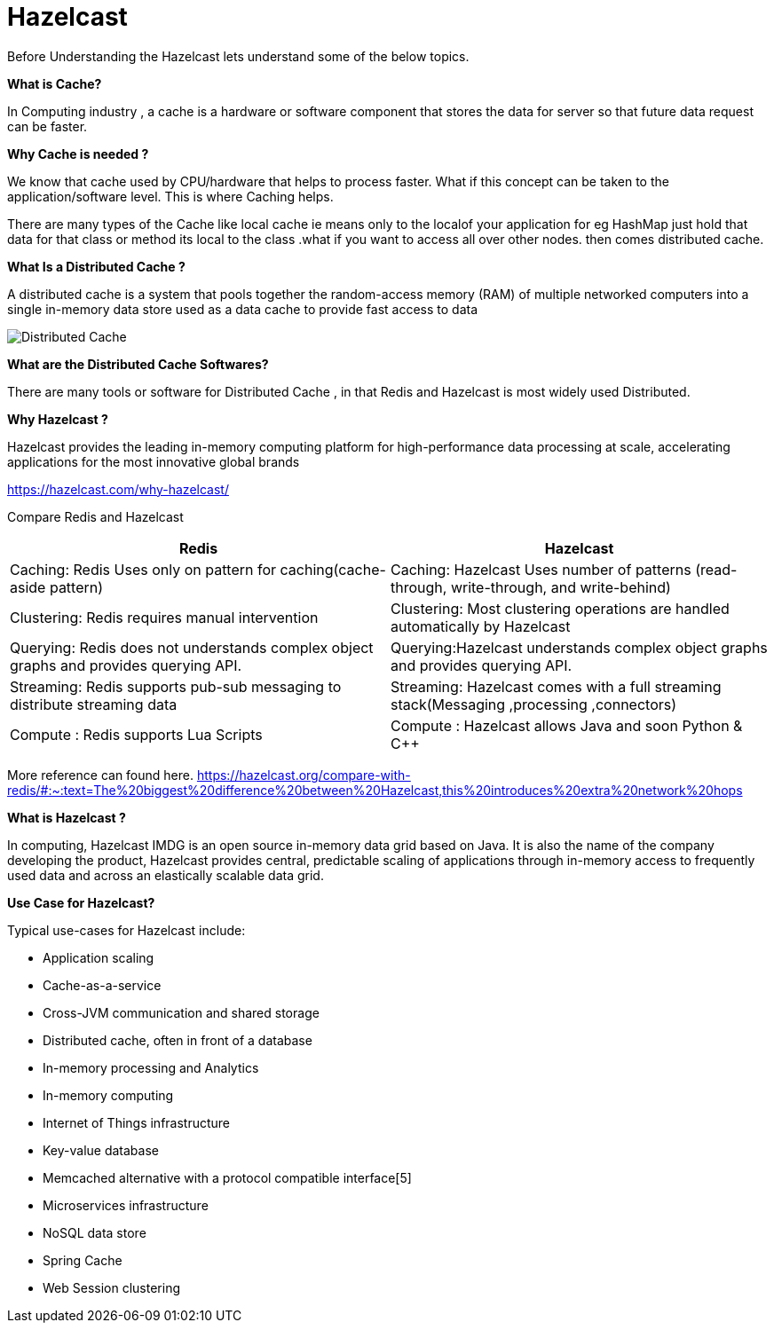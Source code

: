 = Hazelcast

Before Understanding the Hazelcast lets understand some of the below topics.

*What is Cache?*

In Computing industry , a cache is a hardware or software component that stores the data for server so that future data request can be  faster.

*Why Cache is needed ?*

We know that cache used by CPU/hardware that helps to process faster. What if this concept can be taken to the application/software level. This is where Caching helps.

There are many types of the Cache like local cache ie means only to the localof your application for eg HashMap just hold that data for that class or method its local to the class .what if you want to access all over other nodes. then comes distributed cache.


*What Is a Distributed Cache ?*

A distributed cache is a system that pools together the random-access memory (RAM) of multiple networked computers into a single in-memory data store used as a data cache to provide fast access to data


image::Distributed-Cache.png[]

*What are the Distributed Cache Softwares?*

There are many tools or software for Distributed Cache , in that Redis and Hazelcast is most widely used Distributed.

*Why Hazelcast ?*

Hazelcast provides the leading in-memory computing platform for high-performance data processing at scale, accelerating applications for the most innovative global brands

https://hazelcast.com/why-hazelcast/[]

Compare Redis and Hazelcast


|===
|Redis |Hazelcast

|Caching: Redis Uses only on pattern for caching(cache-aside pattern)
|Caching: Hazelcast Uses number of patterns (read-through, write-through, and write-behind)

|Clustering: Redis requires manual intervention
|Clustering: Most clustering operations are handled automatically by Hazelcast

|Querying: Redis does not understands complex object graphs and provides querying API.
|Querying:Hazelcast understands complex object graphs and provides querying API.

|Streaming: Redis supports  pub-sub messaging to distribute streaming data
|Streaming: Hazelcast comes with a full streaming stack(Messaging ,processing ,connectors)

|Compute : Redis supports Lua Scripts
|Compute : Hazelcast allows Java and soon Python & C++

|===

More reference can found here.
https://hazelcast.org/compare-with-redis/#:~:text=The%20biggest%20difference%20between%20Hazelcast,this%20introduces%20extra%20network%20hops[]


*What is Hazelcast ?*

In computing, Hazelcast IMDG is an open source in-memory data grid based on Java. It is also the name of the company developing the product, Hazelcast provides central, predictable scaling of applications through in-memory access to frequently used data and across an elastically scalable data grid.

*Use Case for Hazelcast?*

Typical use-cases for Hazelcast include:

* Application scaling
* Cache-as-a-service
* Cross-JVM communication and shared storage
* Distributed cache, often in front of a database
* In-memory processing and Analytics
* In-memory computing
* Internet of Things infrastructure
* Key-value database
* Memcached alternative with a protocol compatible interface[5]
* Microservices infrastructure
* NoSQL data store
* Spring Cache
* Web Session clustering

